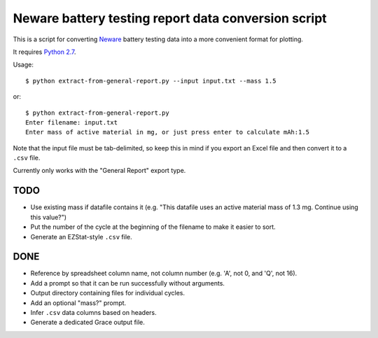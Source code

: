 .. -*- coding: utf-8 -*-

====================================================
Neware battery testing report data conversion script
====================================================

This is a script for converting `Neware`_ battery testing data into a more convenient format for plotting.

It requires `Python 2.7`_.

Usage::

    $ python extract-from-general-report.py --input input.txt --mass 1.5

or::

    $ python extract-from-general-report.py
    Enter filename: input.txt
    Enter mass of active material in mg, or just press enter to calculate mAh:1.5

Note that the input file must be tab-delimited,
so keep this in mind if you export an Excel file and then convert it to a ``.csv`` file.

Currently only works with the "General Report" export type.
    
----
TODO
----

- Use existing mass if datafile contains it (e.g. "This datafile uses an active material mass of 1.3 mg. Continue using this value?")
- Put the number of the cycle at the beginning of the filename to make it easier to sort.
- Generate an EZStat-style ``.csv`` file.

----
DONE
----

- Reference by spreadsheet column name, not column number (e.g. 'A', not 0, and 'Q', not 16).
- Add a prompt so that it can be run successfully without arguments.
- Output directory containing files for individual cycles.
- Add an optional "mass?" prompt.
- Infer ``.csv`` data columns based on headers.
- Generate a dedicated Grace output file.

.. _Neware: http://www.newarebattery.com/index.php/service-and-software/software-and-download
.. _Python 2.7: https://www.python.org/downloads/
